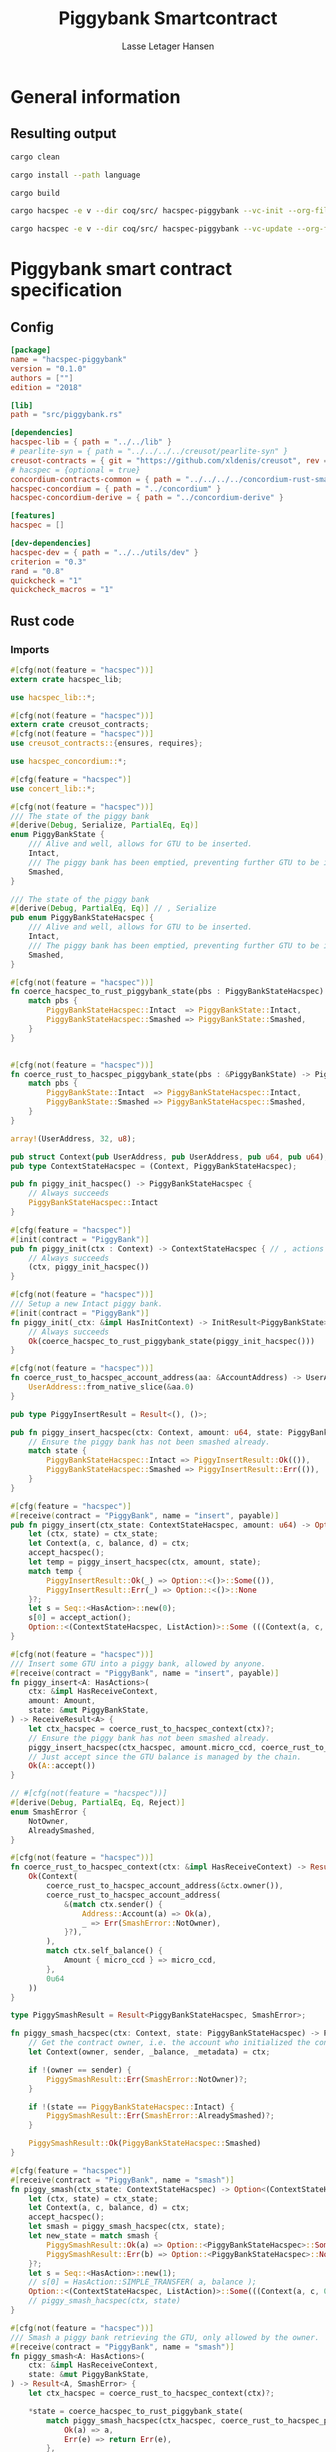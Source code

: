 #+TITLE: Piggybank Smartcontract
#+AUTHOR: Lasse Letager Hansen

# Use org-tanglesync !
# lentic

#+HTML_HEAD: <style>pre.src {background-color: #303030; color: #e5e5e5;}</style>
#+PROPERTY: header-args:coq  :session *Coq*

# C-c C-v t   -  export this files
# C-c C-v b   -  create results / run this file
# C-c C-v s   -  create results / run subtree

* General information
:PROPERTIES:
:header-args: sh :eval never :results output silent
:END:
** Resulting output
#+begin_src sh
cargo clean
#+end_src

#+begin_src sh
cargo install --path language
#+end_src

#+begin_src sh
cargo build
#+end_src

#+begin_src sh
cargo hacspec -e v --dir coq/src/ hacspec-piggybank --vc-init --org-file piggybank.org
#+end_src

#+begin_src sh
cargo hacspec -e v --dir coq/src/ hacspec-piggybank --vc-update --org-file piggybank.org
#+end_src

* Piggybank smart contract specification
** Config
#+begin_src toml :tangle ../../examples/piggybank/Cargo.toml :mkdirp yes :eval never
[package]
name = "hacspec-piggybank"
version = "0.1.0"
authors = [""]
edition = "2018"

[lib]
path = "src/piggybank.rs"

[dependencies]
hacspec-lib = { path = "../../lib" }
# pearlite-syn = { path = "../../../../creusot/pearlite-syn" }
creusot-contracts = { git = "https://github.com/xldenis/creusot", rev = "7763b3ae77205fba83182b9a6c3e69ad0b12fec7" }
# hacspec = {optional = true}
concordium-contracts-common = { path = "../../../../concordium-rust-smart-contracts/concordium-contracts-common" }
hacspec-concordium = { path = "../concordium" }
hacspec-concordium-derive = { path = "../concordium-derive" }

[features]
hacspec = []

[dev-dependencies]
hacspec-dev = { path = "../../utils/dev" }
criterion = "0.3"
rand = "0.8"
quickcheck = "1"
quickcheck_macros = "1"
#+end_src

** Rust code
:PROPERTIES:
:header-args: rust :tangle ../../examples/piggybank/src/piggybank.rs :mkdirp yes :eval never
:END:

*** Imports
#+begin_src rust
#[cfg(not(feature = "hacspec"))]
extern crate hacspec_lib;

use hacspec_lib::*;

#[cfg(not(feature = "hacspec"))]
extern crate creusot_contracts;
#[cfg(not(feature = "hacspec"))]
use creusot_contracts::{ensures, requires};
#+end_src

#+begin_src rust
use hacspec_concordium::*;
#+end_src

#+begin_src rust
#[cfg(feature = "hacspec")]
use concert_lib::*;
#+end_src

#+begin_src rust
#[cfg(not(feature = "hacspec"))]
/// The state of the piggy bank
#[derive(Debug, Serialize, PartialEq, Eq)]
enum PiggyBankState {
    /// Alive and well, allows for GTU to be inserted.
    Intact,
    /// The piggy bank has been emptied, preventing further GTU to be inserted.
    Smashed,
}

/// The state of the piggy bank
#[derive(Debug, PartialEq, Eq)] // , Serialize
pub enum PiggyBankStateHacspec {
    /// Alive and well, allows for GTU to be inserted.
    Intact,
    /// The piggy bank has been emptied, preventing further GTU to be inserted.
    Smashed,
}

#[cfg(not(feature = "hacspec"))]
fn coerce_hacspec_to_rust_piggybank_state(pbs : PiggyBankStateHacspec) -> PiggyBankState {
    match pbs {
        PiggyBankStateHacspec::Intact  => PiggyBankState::Intact,
        PiggyBankStateHacspec::Smashed => PiggyBankState::Smashed,
    }
}


#[cfg(not(feature = "hacspec"))]
fn coerce_rust_to_hacspec_piggybank_state(pbs : &PiggyBankState) -> PiggyBankStateHacspec {
    match pbs {
        PiggyBankState::Intact  => PiggyBankStateHacspec::Intact,
        PiggyBankState::Smashed => PiggyBankStateHacspec::Smashed,
    }
}
#+end_src

#+begin_src rust
array!(UserAddress, 32, u8);

pub struct Context(pub UserAddress, pub UserAddress, pub u64, pub u64);
pub type ContextStateHacspec = (Context, PiggyBankStateHacspec);
#+end_src

#+begin_src rust
pub fn piggy_init_hacspec() -> PiggyBankStateHacspec {
    // Always succeeds
    PiggyBankStateHacspec::Intact
}
#+end_src

#+begin_src rust
#[cfg(feature = "hacspec")]
#[init(contract = "PiggyBank")]
pub fn piggy_init(ctx : Context) -> ContextStateHacspec { // , actions
    // Always succeeds
    (ctx, piggy_init_hacspec())
}
#+end_src

#+begin_src rust
#[cfg(not(feature = "hacspec"))]
/// Setup a new Intact piggy bank.
#[init(contract = "PiggyBank")]
fn piggy_init(_ctx: &impl HasInitContext) -> InitResult<PiggyBankState> {
    // Always succeeds
    Ok(coerce_hacspec_to_rust_piggybank_state(piggy_init_hacspec()))
}
#+end_src

#+begin_src rust
#[cfg(not(feature = "hacspec"))]
fn coerce_rust_to_hacspec_account_address(aa: &AccountAddress) -> UserAddress {
    UserAddress::from_native_slice(&aa.0)
}
#+end_src

#+begin_src rust
pub type PiggyInsertResult = Result<(), ()>;

pub fn piggy_insert_hacspec(ctx: Context, amount: u64, state: PiggyBankStateHacspec) -> PiggyInsertResult {
    // Ensure the piggy bank has not been smashed already.
    match state {
        PiggyBankStateHacspec::Intact => PiggyInsertResult::Ok(()),
        PiggyBankStateHacspec::Smashed => PiggyInsertResult::Err(()),
    }
}

#[cfg(feature = "hacspec")]
#[receive(contract = "PiggyBank", name = "insert", payable)]
pub fn piggy_insert(ctx_state: ContextStateHacspec, amount: u64) -> Option<(ContextStateHacspec, ListAction)> {
    let (ctx, state) = ctx_state;
    let Context(a, c, balance, d) = ctx;
    accept_hacspec();
    let temp = piggy_insert_hacspec(ctx, amount, state);
    match temp {
        PiggyInsertResult::Ok(_) => Option::<()>::Some(()),
        PiggyInsertResult::Err(_) => Option::<()>::None
    }?;
    let s = Seq::<HasAction>::new(0);
    s[0] = accept_action();
    Option::<(ContextStateHacspec, ListAction)>::Some (((Context(a, c, balance + amount, d), state), s))
}

#[cfg(not(feature = "hacspec"))]
/// Insert some GTU into a piggy bank, allowed by anyone.
#[receive(contract = "PiggyBank", name = "insert", payable)]
fn piggy_insert<A: HasActions>(
    ctx: &impl HasReceiveContext,
    amount: Amount,
    state: &mut PiggyBankState,
) -> ReceiveResult<A> {
    let ctx_hacspec = coerce_rust_to_hacspec_context(ctx)?;
    // Ensure the piggy bank has not been smashed already.
    piggy_insert_hacspec(ctx_hacspec, amount.micro_ccd, coerce_rust_to_hacspec_piggybank_state(state))?;
    // Just accept since the GTU balance is managed by the chain.
    Ok(A::accept())
}

// #[cfg(not(feature = "hacspec"))]
#[derive(Debug, PartialEq, Eq, Reject)]
enum SmashError {
    NotOwner,
    AlreadySmashed,
}

#[cfg(not(feature = "hacspec"))]
fn coerce_rust_to_hacspec_context(ctx: &impl HasReceiveContext) -> Result<Context, SmashError> {
    Ok(Context(
        coerce_rust_to_hacspec_account_address(&ctx.owner()),
        coerce_rust_to_hacspec_account_address(
            &(match ctx.sender() {
                Address::Account(a) => Ok(a),
                _ => Err(SmashError::NotOwner),
            }?),
        ),
        match ctx.self_balance() {
            Amount { micro_ccd } => micro_ccd,
        },
        0u64
    ))
}

type PiggySmashResult = Result<PiggyBankStateHacspec, SmashError>;

fn piggy_smash_hacspec(ctx: Context, state: PiggyBankStateHacspec) -> PiggySmashResult {
    // Get the contract owner, i.e. the account who initialized the contract.
    let Context(owner, sender, _balance, _metadata) = ctx;

    if !(owner == sender) {
        PiggySmashResult::Err(SmashError::NotOwner)?;
    }

    if !(state == PiggyBankStateHacspec::Intact) {
        PiggySmashResult::Err(SmashError::AlreadySmashed)?;
    }

    PiggySmashResult::Ok(PiggyBankStateHacspec::Smashed)
}

#[cfg(feature = "hacspec")]
#[receive(contract = "PiggyBank", name = "smash")]
fn piggy_smash(ctx_state: ContextStateHacspec) -> Option<(ContextStateHacspec, ListAction)> {
    let (ctx, state) = ctx_state;
    let Context(a, c, balance, d) = ctx;
    accept_hacspec();
    let smash = piggy_smash_hacspec(ctx, state);
    let new_state = match smash {
        PiggySmashResult::Ok(a) => Option::<PiggyBankStateHacspec>::Some(a),
        PiggySmashResult::Err(b) => Option::<PiggyBankStateHacspec>::None,
    }?;
    let s = Seq::<HasAction>::new(1);
    // s[0] = HasAction::SIMPLE_TRANSFER( a, balance );
    Option::<(ContextStateHacspec, ListAction)>::Some(((Context(a, c, 0u64, d), new_state), s))
    // piggy_smash_hacspec(ctx, state)
}

#[cfg(not(feature = "hacspec"))]
/// Smash a piggy bank retrieving the GTU, only allowed by the owner.
#[receive(contract = "PiggyBank", name = "smash")]
fn piggy_smash<A: HasActions>(
    ctx: &impl HasReceiveContext,
    state: &mut PiggyBankState,
) -> Result<A, SmashError> {
    let ctx_hacspec = coerce_rust_to_hacspec_context(ctx)?;

    ,*state = coerce_hacspec_to_rust_piggybank_state(
        match piggy_smash_hacspec(ctx_hacspec, coerce_rust_to_hacspec_piggybank_state(state)) {
            Ok(a) => a,
            Err(e) => return Err(e),
        },
    );

    // Get the current balance of the smart contract.
    let balance = ctx.self_balance();
    // Result in a transfer of the whole balance to the contract owner.
    Ok(A::simple_transfer(&ctx.owner(), balance))
}

//Tests - type checker ignores #[cfg(test)] parts
#[cfg(test)]
extern crate quickcheck;
#[cfg(test)]
#[macro_use(quickcheck)]
extern crate quickcheck_macros;

#[cfg(test)]
use quickcheck::*;

// Running the initialization ensuring nothing fails and the state of the
// piggy bank is intact.
#[cfg(test)]
#[proof]
fn test_init_hacspec() -> bool {
    piggy_init_hacspec() == PiggyBankStateHacspec::Intact
}

#[cfg(test)]
#[quickcheck]
#[proof]
fn test_insert_intact(ctx: Context, amount: u64) -> bool {
    piggy_insert_hacspec(ctx, amount, PiggyBankStateHacspec::Intact) == PiggyInsertResult::Ok(())
}

#[cfg(test)]
#[quickcheck]
#[proof]
fn test_insert_smashed(ctx: Context, amount: u64) -> bool {
    piggy_insert_hacspec(ctx, amount, PiggyBankStateHacspec::Smashed) == PiggyInsertResult::Err(())
}

#[cfg(test)]
#[quickcheck]
#[proof]
fn test_smash_intact(owner : UserAddress, balance : u64, metadata: u64) -> bool {
    // Setup the context
    let sender = owner;
    let ctx = Context(owner, sender, balance, metadata);

    // Trigger the smash
    piggy_smash_hacspec(ctx, PiggyBankStateHacspec::Intact) == PiggySmashResult::Ok(PiggyBankStateHacspec::Smashed)
}

#[cfg(test)]
#[quickcheck]
#[proof]
fn test_smash_intact_not_owner(owner : UserAddress, sender : UserAddress, balance : u64, metadata: u64) -> bool{
    // Setup the contextt
    let ctx = Context(owner, sender, balance, metadata);

    // Trigger the smash
    // TODO: Generate pair of owner sender not equal (not a big issue)
    owner == sender || piggy_smash_hacspec(ctx, PiggyBankStateHacspec::Intact) == PiggySmashResult::Err(SmashError::NotOwner)
}

#[cfg(test)]
#[quickcheck]
#[proof]
fn test_smash_smashed(owner : UserAddress, balance : u64, metadata: u64) -> bool{
    // Setup the context
    let sender = owner;
    let ctx = Context(owner, sender, balance, metadata);

    // Trigger the smash
    piggy_smash_hacspec(ctx, PiggyBankStateHacspec::Smashed) == PiggySmashResult::Err(SmashError::AlreadySmashed)
}

#[cfg(not(feature = "hacspec"))]
// Unit tests for the smart contract "PiggyBank"
#[concordium_cfg_test]
mod tests {
    use super::*;
    // Pulling in the testing utils found in concordium_std.
    use test_infrastructure::*;

    // Running the initialization ensuring nothing fails and the state of the
    // piggy bank is intact.
    #[concordium_test]
    fn test_init() {
        // Setup
        let ctx = InitContextTest::empty();

        // Call the init function
        let state_result = piggy_init(&ctx);

        // Inspect the result
        let state = state_result.expect_report("Contract initialization failed.");

        claim_eq!(
            state,
            PiggyBankState::Intact,
            "Piggy bank state should be intact after initialization."
        );
    }

    #[concordium_test]
    fn test_insert_intact() {
        // Setup
        let ctx = ReceiveContextTest::empty();
        let amount = Amount::from_micro_ccd(100);
        let mut state = PiggyBankState::Intact;

        // Trigger the insert
        let actions_result: ReceiveResult<ActionsTree> = piggy_insert(&ctx, amount, &mut state);

        // Inspect the result
        let actions = actions_result.expect_report("Inserting GTU results in error.");

        claim_eq!(
            actions,
            ActionsTree::accept(),
            "No action should be produced."
        );
        claim_eq!(
            state,
            PiggyBankState::Intact,
            "Piggy bank state should still be intact."
        );
    }

    #[concordium_test]
    fn test_insert_smashed() {
        // Setup
        let ctx = ReceiveContextTest::empty();
        let amount = Amount::from_micro_ccd(100);
        let mut state = PiggyBankState::Smashed;

        // Trigger the insert
        let actions_result: ReceiveResult<ActionsTree> = piggy_insert(&ctx, amount, &mut state);

        // Inspect the result
        claim!(
            actions_result.is_err(),
            "Should failed when piggy bank is smashed."
        );
    }

    #[concordium_test]
    fn test_smash_intact() {
        // Setup the context

        let mut ctx = ReceiveContextTest::empty();
        let owner = AccountAddress([0u8; 32]);
        ctx.set_owner(owner);
        let sender = Address::Account(owner);
        ctx.set_sender(sender);
        let balance = Amount::from_micro_ccd(100);
        ctx.set_self_balance(balance);

        let mut state = PiggyBankState::Intact;

        // Trigger the smash
        let actions_result: Result<ActionsTree, _> = piggy_smash(&ctx, &mut state);

        // Inspect the result
        let actions = actions_result.expect_report("Inserting GTU results in error.");
        claim_eq!(actions, ActionsTree::simple_transfer(&owner, balance));
        claim_eq!(state, PiggyBankState::Smashed);
    }

    #[concordium_test]
    fn test_smash_intact_not_owner() {
        // Setup the context

        let mut ctx = ReceiveContextTest::empty();
        let owner = AccountAddress([0u8; 32]);
        ctx.set_owner(owner);
        let sender = Address::Account(AccountAddress([1u8; 32]));
        ctx.set_sender(sender);
        let balance = Amount::from_micro_ccd(100);
        ctx.set_self_balance(balance);

        let mut state = PiggyBankState::Intact;

        // Trigger the smash
        let actions_result: Result<ActionsTree, _> = piggy_smash(&ctx, &mut state);

        let err = actions_result.expect_err_report("Contract is expected to fail.");
        claim_eq!(
            err,
            SmashError::NotOwner,
            "Expected to fail with error NotOwner"
        )
    }

    #[concordium_test]
    fn test_smash_smashed() {
        // Setup the context
        let mut ctx = ReceiveContextTest::empty();
        let owner = AccountAddress([0u8; 32]);
        ctx.set_owner(owner);
        let sender = Address::Account(owner);
        ctx.set_sender(sender);
        let balance = Amount::from_micro_ccd(100);
        ctx.set_self_balance(balance);

        let mut state = PiggyBankState::Smashed;

        // Trigger the smash
        let actions_result: Result<ActionsTree, _> = piggy_smash(&ctx, &mut state);

        let err = actions_result.expect_err_report("Contract is expected to fail.");
        claim_eq!(
            err,
            SmashError::AlreadySmashed,
            "Expected  to fail with error AlreadySmashed"
        )
    }
}
#+end_src

** Generation of backend output

#+begin_src elisp :var SOURCE-CODE-FILE="Hacspec_Piggybank.v" :results output silent :tangle no
(org-babel-detangle SOURCE-CODE-FILE)
#+end_src

*** piggybank - Coq code
:PROPERTIES:
:header-args: coq :tangle Hacspec_Piggybank.v :mkdirp yes  :comments link
:header-args: coq :eval never :results output silent
:END:

#+begin_src coq

(** This file was automatically generated using Hacspec **)
Require Import Hacspec_Lib MachineIntegers.
From Coq Require Import ZArith.
From Coq Require Import List.
Import ListNotations.
Open Scope Z_scope.
Open Scope bool_scope.
Open Scope hacspec_scope.
From QuickChick Require Import QuickChick.
Require Import QuickChickLib.

From ConCert.Utils Require Import Extras.
From ConCert.Utils Require Import Automation.
From ConCert.Execution Require Import Serializable.
From ConCert.Execution Require Import Blockchain.
From ConCert.Execution Require Import ContractCommon.
From Coq Require Import Morphisms ZArith Basics.
Open Scope Z.
Set Nonrecursive Elimination Schemes.
#+end_src

#+begin_src coq
Require Import Hacspec_Lib.
Export Hacspec_Lib.
#+end_src

#+begin_src coq
Require Import Hacspec_Concordium.
Export Hacspec_Concordium.
#+end_src

#+begin_src coq
Require Import Concert_Lib.
Export Concert_Lib.
#+end_src

#+begin_src coq
Inductive piggy_bank_state_hacspec_t :=
| Intact : piggy_bank_state_hacspec_t
| Smashed : piggy_bank_state_hacspec_t.
Global Instance serializable_piggy_bank_state_hacspec_t : Serializable piggy_bank_state_hacspec_t :=
  Derive Serializable piggy_bank_state_hacspec_t_rect<Intact,Smashed>.

Definition eqb_piggy_bank_state_hacspec_t (x y : piggy_bank_state_hacspec_t) : bool :=
match x with
   | Intact => match y with | Intact=> true | _ => false end
   | Smashed => match y with | Smashed=> true | _ => false end
   end.

Definition eqb_leibniz_piggy_bank_state_hacspec_t (x y : piggy_bank_state_hacspec_t) : eqb_piggy_bank_state_hacspec_t x y = true <-> x = y.
Proof. split. intros; destruct x ; destruct y ; try (f_equal ; apply eqb_leibniz) ; easy. intros ; subst ; destruct y ; try reflexivity ; try (apply eqb_refl). Qed.

Instance eq_dec_piggy_bank_state_hacspec_t : EqDec (piggy_bank_state_hacspec_t) :=
  Build_EqDec (piggy_bank_state_hacspec_t) (eqb_piggy_bank_state_hacspec_t) (eqb_leibniz_piggy_bank_state_hacspec_t).

Global Instance show_piggy_bank_state_hacspec_t : Show (piggy_bank_state_hacspec_t) :=
 @Build_Show (piggy_bank_state_hacspec_t) (fun x =>
 match x with
 Intact => ("Intact")%string
 | Smashed => ("Smashed")%string
 end).
Definition g_piggy_bank_state_hacspec_t : G (piggy_bank_state_hacspec_t) := oneOf_ (returnGen Intact) [returnGen Intact;returnGen Smashed].
Global Instance gen_piggy_bank_state_hacspec_t : Gen (piggy_bank_state_hacspec_t) := Build_Gen piggy_bank_state_hacspec_t g_piggy_bank_state_hacspec_t.
#+end_src

#+begin_src coq
Definition user_address_t := nseq (int8) (usize 32).
Instance show_user_address_t : Show (user_address_t) := Build_Show (user_address_t) show.
Definition g_user_address_t : G (user_address_t) := arbitrary.
Instance gen_user_address_t : Gen (user_address_t) := Build_Gen user_address_t g_user_address_t.
#+end_src

#+begin_src coq
Inductive context_t :=
| Context : (user_address_t ∏ user_address_t ∏ int64 ∏ int64
) -> context_t.
Global Instance serializable_context_t : Serializable context_t :=
  Derive Serializable context_t_rect<Context>.
Global Instance show_context_t : Show (context_t) :=
 @Build_Show (context_t) (fun x =>
 match x with
 Context a => ("Context" ++ show a)%string
 end).
Definition g_context_t : G (context_t) := oneOf_ (bindGen arbitrary (fun a => returnGen (Context a))) [bindGen arbitrary (fun a => returnGen (Context a))].
Global Instance gen_context_t : Gen (context_t) := Build_Gen context_t g_context_t.
#+end_src

#+begin_src coq
Notation "'context_state_hacspec_t'" := ((
    context_t ∏
    piggy_bank_state_hacspec_t
  )) : hacspec_scope.
Instance show_context_state_hacspec_t : Show (context_state_hacspec_t) :=
Build_Show context_state_hacspec_t (fun x =>
  let (x, x0) := x in
  (("(") ++ ((show x) ++ ((",") ++ ((show x0) ++ (")"))))))%string.
Definition g_context_state_hacspec_t : G (context_state_hacspec_t) :=
bindGen arbitrary (fun x0 : context_t =>
  bindGen arbitrary (fun x1 : piggy_bank_state_hacspec_t =>
  returnGen (x0,x1))).
Instance gen_context_state_hacspec_t : Gen (context_state_hacspec_t) := Build_Gen context_state_hacspec_t g_context_state_hacspec_t.
#+end_src

#+begin_src coq
Definition piggy_init_hacspec : piggy_bank_state_hacspec_t :=
  Intact.
#+end_src

#+begin_src coq
Definition piggy_init (ctx_0 : context_t): context_state_hacspec_t :=
  (ctx_0, piggy_init_hacspec ).
Definition State := context_state_hacspec_t.
  Definition Setup := unit.
  Definition PiggyBank_State (chain : Chain) (ctx : ContractCallContext) (setup : Setup) : option State :=
  Some (piggy_init (Context (ctx.(ctx_from), ctx.(ctx_origin), repr ctx.(ctx_amount), 0 (* TODO *)))).
#+end_src

#+begin_src coq
Notation "'piggy_insert_result_t'" := ((result unit unit)) : hacspec_scope.
#+end_src

#+begin_src coq
Definition piggy_insert_hacspec
  (ctx_1 : context_t)
  (amount_2 : int64)
  (state_3 : piggy_bank_state_hacspec_t): piggy_insert_result_t :=
  match state_3 with
  | Intact => @Ok unit unit (tt)
  | Smashed => @Err unit unit (tt)
  end.
#+end_src

#+begin_src coq
Definition piggy_insert
  (ctx_state_4 : context_state_hacspec_t)
  (amount_5 : int64): (option (context_state_hacspec_t ∏ list_action_t)) :=
  let '(ctx_6, state_7) :=
    ctx_state_4 in 
  let 'Context ((a_8, c_9, balance_10, d_11)) :=
    ctx_6 in 
  let _ : int32 :=
    accept_hacspec  in 
  let temp_12 : (result unit unit) :=
    piggy_insert_hacspec (ctx_6) (amount_5) (state_7) in 
  bind (match temp_12 with
    | Ok _ => @Some unit (tt)
    | Err _ => @None unit
    end) (fun _ =>  let s_13 : seq has_action_t :=
      seq_new_ (default) (usize 0) in 
    let s_13 :=
      seq_upd s_13 (usize 0) (accept_action ) in 
    @Some (context_state_hacspec_t ∏ list_action_t) ((
	(Context ((a_8, c_9, (balance_10) .+ (amount_5), d_11)), state_7),
	s_13
      ))).

Definition insert (amount : int64)(st : State) :=
  piggy_insert st amount.
#+end_src

#+begin_src coq
Inductive smash_error_t :=
| NotOwner : smash_error_t
| AlreadySmashed : smash_error_t.
Global Instance serializable_smash_error_t : Serializable smash_error_t :=
  Derive Serializable smash_error_t_rect<NotOwner,AlreadySmashed>.

Definition eqb_smash_error_t (x y : smash_error_t) : bool :=
match x with
   | NotOwner => match y with | NotOwner=> true | _ => false end
   | AlreadySmashed => match y with | AlreadySmashed=> true | _ => false end
   end.

Definition eqb_leibniz_smash_error_t (x y : smash_error_t) : eqb_smash_error_t x y = true <-> x = y.
Proof. split. intros; destruct x ; destruct y ; try (f_equal ; apply eqb_leibniz) ; easy. intros ; subst ; destruct y ; try reflexivity ; try (apply eqb_refl). Qed.

Instance eq_dec_smash_error_t : EqDec (smash_error_t) :=
  Build_EqDec (smash_error_t) (eqb_smash_error_t) (eqb_leibniz_smash_error_t).

Global Instance show_smash_error_t : Show (smash_error_t) :=
 @Build_Show (smash_error_t) (fun x =>
 match x with
 NotOwner => ("NotOwner")%string
 | AlreadySmashed => ("AlreadySmashed")%string
 end).
Definition g_smash_error_t : G (smash_error_t) := oneOf_ (returnGen NotOwner) [returnGen NotOwner;returnGen AlreadySmashed].
Global Instance gen_smash_error_t : Gen (smash_error_t) := Build_Gen smash_error_t g_smash_error_t.
#+end_src

#+begin_src coq
Notation "'piggy_smash_result_t'" := ((
    result piggy_bank_state_hacspec_t smash_error_t)) : hacspec_scope.
#+end_src

#+begin_src coq
Definition piggy_smash_hacspec
  (ctx_14 : context_t)
  (state_15 : piggy_bank_state_hacspec_t): piggy_smash_result_t :=
  let 'Context ((owner_16, sender_17, balance_18, metadata_19)) :=
    ctx_14 in 
  ifbnd negb ((owner_16) array_eq (sender_17)) : bool
  thenbnd (bind (@Err piggy_bank_state_hacspec_t smash_error_t (NotOwner)) (
      fun _ =>  Ok (tt)))
  else (tt) >> (fun 'tt =>
  ifbnd negb ((state_15) =.? (Intact)) : bool
  thenbnd (bind (@Err piggy_bank_state_hacspec_t smash_error_t (
	AlreadySmashed)) (fun _ =>  Ok (tt)))
  else (tt) >> (fun 'tt =>
  @Ok piggy_bank_state_hacspec_t smash_error_t (Smashed))).
#+end_src

#+begin_src coq
Definition piggy_smash
  (ctx_state_20 : context_state_hacspec_t): (option (
      context_state_hacspec_t ∏
      list_action_t
    )) :=
  let '(ctx_21, state_22) :=
    ctx_state_20 in 
  let 'Context ((a_23, c_24, balance_25, d_26)) :=
    ctx_21 in 
  let _ : int32 :=
    accept_hacspec  in 
  let smash_27 : (result piggy_bank_state_hacspec_t smash_error_t) :=
    piggy_smash_hacspec (ctx_21) (state_22) in 
  bind (match smash_27 with
    | Ok a_28 => @Some piggy_bank_state_hacspec_t (a_28)
    | Err b_29 => @None piggy_bank_state_hacspec_t
    end) (fun new_state_30 =>  let s_31 : seq has_action_t :=
      seq_new_ (default) (usize 1) in 
    @Some (context_state_hacspec_t ∏ list_action_t) ((
	(Context ((a_23, c_24, @repr WORDSIZE64 0, d_26)), new_state_30),
	s_31
      ))).

Definition smash (st : State) :=
  piggy_smash st.
#+end_src

#+begin_src coq
Definition test_init_hacspec : bool :=
  (piggy_init_hacspec ) =.? (Intact).
#+end_src

#+begin_src coq
Definition test_insert_intact (ctx_32 : context_t) (amount_33 : int64): bool :=
  (piggy_insert_hacspec (ctx_32) (amount_33) (Intact)) =.? (@Ok unit unit (tt)).

QuickChick (forAll g_context_t (fun ctx_32 : context_t =>
  forAll g_int64 (fun amount_33 : int64 =>
  test_insert_intact ctx_32 amount_33))).
#+end_src

#+begin_src coq
Definition test_insert_smashed (ctx_34 : context_t) (amount_35 : int64): bool :=
  (piggy_insert_hacspec (ctx_34) (amount_35) (Smashed)) =.? (@Err unit unit (
      tt)).

QuickChick (forAll g_context_t (fun ctx_34 : context_t =>
  forAll g_int64 (fun amount_35 : int64 =>
  test_insert_smashed ctx_34 amount_35))).
#+end_src

#+begin_src coq
Definition test_smash_intact
  (owner_36 : user_address_t)
  (balance_37 : int64)
  (metadata_38 : int64): bool :=
  let sender_39 : user_address_t :=
    owner_36 in 
  let ctx_40 : context_t :=
    Context ((owner_36, sender_39, balance_37, metadata_38)) in 
  (piggy_smash_hacspec (ctx_40) (Intact)) =.? (
    @Ok piggy_bank_state_hacspec_t smash_error_t (Smashed)).

QuickChick (forAll g_user_address_t (fun owner_36 : user_address_t =>
  forAll g_int64 (fun balance_37 : int64 =>
  forAll g_int64 (fun metadata_38 : int64 =>
  test_smash_intact owner_36 balance_37 metadata_38)))).
#+end_src

#+begin_src coq
Definition test_smash_intact_not_owner
  (owner_41 : user_address_t)
  (sender_42 : user_address_t)
  (balance_43 : int64)
  (metadata_44 : int64): bool :=
  let ctx_45 : context_t :=
    Context ((owner_41, sender_42, balance_43, metadata_44)) in 
  ((owner_41) array_eq (sender_42)) || ((piggy_smash_hacspec (ctx_45) (
	Intact)) =.? (@Err piggy_bank_state_hacspec_t smash_error_t (
	NotOwner))).

QuickChick (forAll g_user_address_t (fun owner_41 : user_address_t =>
  forAll g_user_address_t (fun sender_42 : user_address_t =>
  forAll g_int64 (fun balance_43 : int64 =>
  forAll g_int64 (fun metadata_44 : int64 =>
  test_smash_intact_not_owner owner_41 sender_42 balance_43 metadata_44))))).
#+end_src

#+begin_src coq
Definition test_smash_smashed
  (owner_46 : user_address_t)
  (balance_47 : int64)
  (metadata_48 : int64): bool :=
  let sender_49 : user_address_t :=
    owner_46 in 
  let ctx_50 : context_t :=
    Context ((owner_46, sender_49, balance_47, metadata_48)) in 
  (piggy_smash_hacspec (ctx_50) (Smashed)) =.? (
    @Err piggy_bank_state_hacspec_t smash_error_t (AlreadySmashed)).

QuickChick (forAll g_user_address_t (fun owner_46 : user_address_t =>
  forAll g_int64 (fun balance_47 : int64 =>
  forAll g_int64 (fun metadata_48 : int64 =>
  test_smash_smashed owner_46 balance_47 metadata_48)))).
#+end_src

#+begin_src coq
Inductive Msg :=
| INSERT
| SMASH.
Global Instance Msg_serializable : Serializable Msg :=
  Derive Serializable Msg_rect<INSERT,SMASH>.
Definition PiggyBank_receive (chain : Chain) (ctx : ContractCallContext) (state : State) (msg : option Msg) : option (State * list ActionBody) :=
  match msg with
  | Some INSERT => to_action_body_list ctx (
    insert (repr ctx.(ctx_amount)) state)
  | Some SMASH => to_action_body_list ctx (smash state)
  | None => None
  end.

Definition PiggyBank_contract : Contract Setup Msg State :=
  build_contract PiggyBank_State PiggyBank_receive.
#+end_src
# 24 code sections

